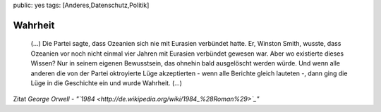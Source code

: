 public: yes
tags: [Anderes,Datenschutz,Politik]

Wahrheit
========

    (...) Die Partei sagte, dass Ozeanien sich nie mit Eurasien
    verbündet hatte. Er, Winston Smith, wusste, dass Ozeanien vor noch
    nicht einmal vier Jahren mit Eurasien verbündet gewesen war. Aber wo
    existierte dieses Wissen? Nur in seinem eigenen Bewusstsein, das
    ohnehin bald ausgelöscht werden würde. Und wenn alle anderen die von
    der Partei oktroyierte Lüge akzeptierten - wenn alle Berichte gleich
    lauteten -, dann ging die Lüge in die Geschichte ein und wurde
    Wahrheit. (...)

Zitat *George Orwell -
"`1984 <http://de.wikipedia.org/wiki/1984_%28Roman%29>`_\ "*

